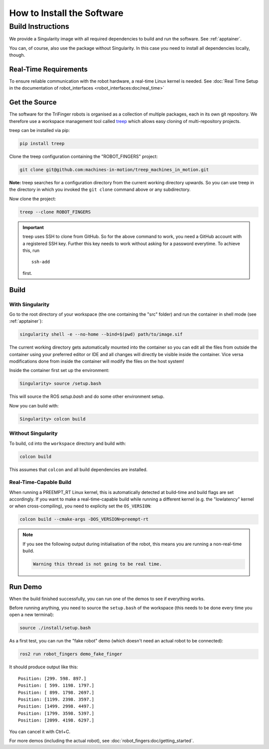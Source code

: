 .. _install_software:

***************************
How to Install the Software
***************************

.. todo::

   - Link to this page from docs of the individual packages (to avoid duplication)
   - This page can probably be restructured a bit.


Build Instructions
==================

We provide a Singularity image with all required dependencies to build and run
the software.  See :ref:`apptainer`.

You can, of course, also use the package without Singularity.  In this case you
need to install all dependencies locally, though.


Real-Time Requirements
----------------------

To ensure reliable communication with the robot hardware, a real-time Linux
kernel is needed.  See :doc:`Real Time Setup in the documentation of
robot_interfaces <robot_interfaces:doc/real_time>`


Get the Source
--------------

The software for the TriFinger robots is organised as a collection of multiple packages,
each in its own git repository.  We therefore use a workspace management
tool called treep_ which allows easy cloning of multi-repository projects.

treep can be installed via pip:

.. code-block:: sh

    pip install treep

Clone the treep configuration containing the "ROBOT_FINGERS" project:

.. code-block:: sh

    git clone git@github.com:machines-in-motion/treep_machines_in_motion.git

**Note:**  treep searches for a configuration directory from the current working
directory upwards.  So you can use treep in the directory in which you invoked
the ``git clone`` command above or any subdirectory.

Now clone the project:

.. code-block:: sh

    treep --clone ROBOT_FINGERS

.. important::

    treep uses SSH to clone from GitHub.  So for the above command to work, you
    need a GitHub account with a registered SSH key.  Further this key needs to
    work without asking for a password everytime.  To achieve this, run ::

        ssh-add

    first.


Build
-----

With Singularity
~~~~~~~~~~~~~~~~

Go to the root directory of your workspace (the one containing the "src" folder)
and run the container in shell mode (see :ref:`apptainer`):

.. code-block:: sh

    singularity shell -e --no-home --bind=$(pwd) path/to/image.sif

The current working directory gets automatically mounted into the container so
you can edit all the files from outside the container using your preferred
editor or IDE and all changes will directly be visible inside the container.
Vice versa modifications done from inside the container will modify the files on
the host system!

Inside the container first set up the environment:

.. code-block:: sh

    Singularity> source /setup.bash

This will source the ROS `setup.bash` and do some other environment setup.

Now you can build with:

.. code-block:: sh

    Singularity> colcon build


Without Singularity
~~~~~~~~~~~~~~~~~~~

To build, cd into the ``workspace`` directory and build with:

.. code-block:: sh

    colcon build

This assumes that ``colcon`` and all build dependencies are installed.


Real-Time-Capable Build
~~~~~~~~~~~~~~~~~~~~~~~

When running a PREEMPT_RT Linux kernel, this is automatically detected at
build-time and build flags are set accordingly.  If you want to make a real-time-capable
build while running a different kernel (e.g. the "lowlatency" kernel or when
cross-compiling), you need to explicity set the ``OS_VERSION``:

.. code-block:: sh

    colcon build --cmake-args -DOS_VERSION=preempt-rt


.. note::

    If you see the following output during initialisation of the robot, this
    means you are running a non-real-time build.

    .. code-block:: text

        Warning this thread is not going to be real time.


Run Demo
--------

When the build finished successfully, you can run one of the demos to see if
everything works.

Before running anything, you need to source the ``setup.bash`` of the
workspace (this needs to be done every time you open a new terminal):

.. code-block:: sh

    source ./install/setup.bash


As a first test, you can run the "fake robot" demo (which doesn't need an actual
robot to be connected):

.. code-block:: sh

    ros2 run robot_fingers demo_fake_finger

It should produce output like this::

    Position: [299. 598. 897.]
    Position: [ 599. 1198. 1797.]
    Position: [ 899. 1798. 2697.]
    Position: [1199. 2398. 3597.]
    Position: [1499. 2998. 4497.]
    Position: [1799. 3598. 5397.]
    Position: [2099. 4198. 6297.]

You can cancel it with Ctrl+C.

For more demos (including the actual robot), see
:doc:`robot_fingers:doc/getting_started`.



.. _treep: https://pypi.org/project/treep/
